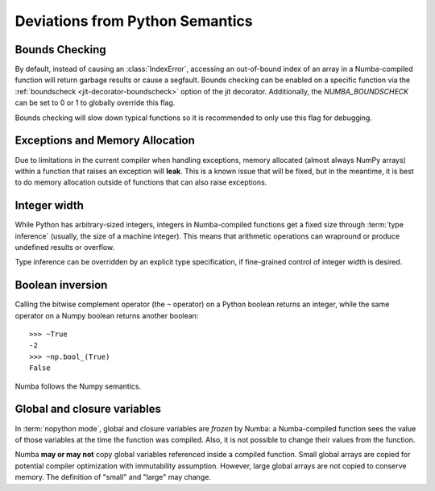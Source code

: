 .. _pysemantics:

Deviations from Python Semantics
================================

Bounds Checking
---------------

By default, instead of causing an :class:`IndexError`, accessing an
out-of-bound index of an array in a Numba-compiled function will return
garbage results or cause a segfault. Bounds checking can be enabled on a
specific function via the :ref:`boundscheck <jit-decorator-boundscheck>`
option of the jit decorator. Additionally, the `NUMBA_BOUNDSCHECK` can be set
to 0 or 1 to globally override this flag.

Bounds checking will slow down typical functions so it is recommended to only
use this flag for debugging.

Exceptions and Memory Allocation
--------------------------------

Due to limitations in the current compiler when handling exceptions, memory
allocated (almost always NumPy arrays) within a function that raises an
exception will **leak**.  This is a known issue that will be fixed, but in the
meantime, it is best to do memory allocation outside of functions that can
also raise exceptions.

Integer width
-------------

While Python has arbitrary-sized integers, integers in Numba-compiled
functions get a fixed size through :term:`type inference` (usually,
the size of a machine integer).  This means that arithmetic
operations can wrapround or produce undefined results or overflow.

Type inference can be overridden by an explicit type specification,
if fine-grained control of integer width is desired.

.. seealso::
   :ref:`Enhancement proposal 1: Changes in integer typing <nbep-1>`


Boolean inversion
-----------------

Calling the bitwise complement operator (the ``~`` operator) on a Python
boolean returns an integer, while the same operator on a Numpy boolean
returns another boolean::

   >>> ~True
   -2
   >>> ~np.bool_(True)
   False

Numba follows the Numpy semantics.


Global and closure variables
----------------------------

In :term:`nopython mode`, global and closure variables are *frozen* by
Numba: a Numba-compiled function sees the value of those variables at the
time the function was compiled.  Also, it is not possible to change their
values from the function.

Numba **may or may not** copy global variables referenced inside a compiled
function.  Small global arrays are copied for potential compiler optimization
with immutability assumption.  However, large global arrays are not copied to
conserve memory.  The definition of "small" and "large" may change.


.. todo:: This document needs completing.
